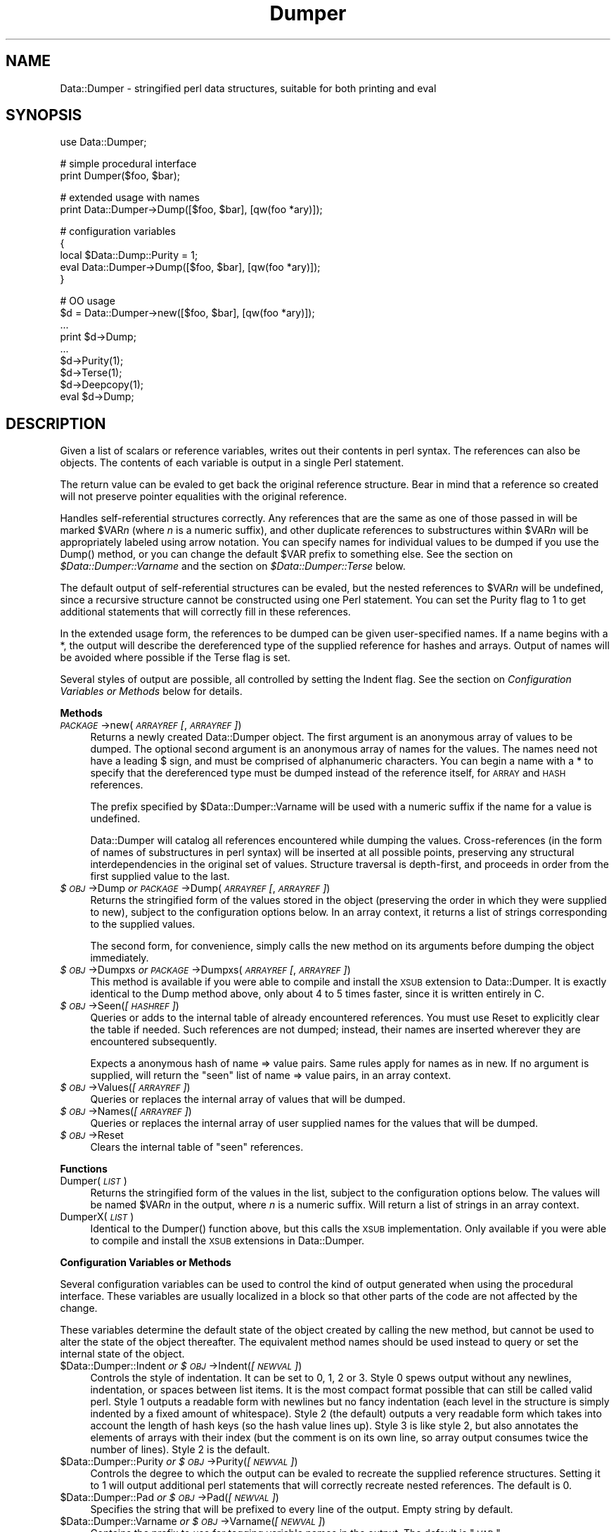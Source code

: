 .rn '' }`
''' $RCSfile$$Revision$$Date$
'''
''' $Log$
'''
.de Sh
.br
.if t .Sp
.ne 5
.PP
\fB\\$1\fR
.PP
..
.de Sp
.if t .sp .5v
.if n .sp
..
.de Ip
.br
.ie \\n(.$>=3 .ne \\$3
.el .ne 3
.IP "\\$1" \\$2
..
.de Vb
.ft CW
.nf
.ne \\$1
..
.de Ve
.ft R

.fi
..
'''
'''
'''     Set up \*(-- to give an unbreakable dash;
'''     string Tr holds user defined translation string.
'''     Bell System Logo is used as a dummy character.
'''
.tr \(*W-|\(bv\*(Tr
.ie n \{\
.ds -- \(*W-
.ds PI pi
.if (\n(.H=4u)&(1m=24u) .ds -- \(*W\h'-12u'\(*W\h'-12u'-\" diablo 10 pitch
.if (\n(.H=4u)&(1m=20u) .ds -- \(*W\h'-12u'\(*W\h'-8u'-\" diablo 12 pitch
.ds L" ""
.ds R" ""
'''   \*(M", \*(S", \*(N" and \*(T" are the equivalent of
'''   \*(L" and \*(R", except that they are used on ".xx" lines,
'''   such as .IP and .SH, which do another additional levels of
'''   double-quote interpretation
.ds M" """
.ds S" """
.ds N" """""
.ds T" """""
.ds L' '
.ds R' '
.ds M' '
.ds S' '
.ds N' '
.ds T' '
'br\}
.el\{\
.ds -- \(em\|
.tr \*(Tr
.ds L" ``
.ds R" ''
.ds M" ``
.ds S" ''
.ds N" ``
.ds T" ''
.ds L' `
.ds R' '
.ds M' `
.ds S' '
.ds N' `
.ds T' '
.ds PI \(*p
'br\}
.\"	If the F register is turned on, we'll generate
.\"	index entries out stderr for the following things:
.\"		TH	Title 
.\"		SH	Header
.\"		Sh	Subsection 
.\"		Ip	Item
.\"		X<>	Xref  (embedded
.\"	Of course, you have to process the output yourself
.\"	in some meaninful fashion.
.if \nF \{
.de IX
.tm Index:\\$1\t\\n%\t"\\$2"
..
.nr % 0
.rr F
.\}
.TH Dumper 3 "perl 5.004, patch 01" "7/Dec/96" "User Contributed Perl Documentation"
.IX Title "Dumper 3"
.UC
.IX Name "Data::Dumper - stringified perl data structures, suitable for both printing and C<eval>"
.if n .hy 0
.if n .na
.ds C+ C\v'-.1v'\h'-1p'\s-2+\h'-1p'+\s0\v'.1v'\h'-1p'
.de CQ          \" put $1 in typewriter font
.ft CW
'if n "\c
'if t \\&\\$1\c
'if n \\&\\$1\c
'if n \&"
\\&\\$2 \\$3 \\$4 \\$5 \\$6 \\$7
'.ft R
..
.\" @(#)ms.acc 1.5 88/02/08 SMI; from UCB 4.2
.	\" AM - accent mark definitions
.bd B 3
.	\" fudge factors for nroff and troff
.if n \{\
.	ds #H 0
.	ds #V .8m
.	ds #F .3m
.	ds #[ \f1
.	ds #] \fP
.\}
.if t \{\
.	ds #H ((1u-(\\\\n(.fu%2u))*.13m)
.	ds #V .6m
.	ds #F 0
.	ds #[ \&
.	ds #] \&
.\}
.	\" simple accents for nroff and troff
.if n \{\
.	ds ' \&
.	ds ` \&
.	ds ^ \&
.	ds , \&
.	ds ~ ~
.	ds ? ?
.	ds ! !
.	ds /
.	ds q
.\}
.if t \{\
.	ds ' \\k:\h'-(\\n(.wu*8/10-\*(#H)'\'\h"|\\n:u"
.	ds ` \\k:\h'-(\\n(.wu*8/10-\*(#H)'\`\h'|\\n:u'
.	ds ^ \\k:\h'-(\\n(.wu*10/11-\*(#H)'^\h'|\\n:u'
.	ds , \\k:\h'-(\\n(.wu*8/10)',\h'|\\n:u'
.	ds ~ \\k:\h'-(\\n(.wu-\*(#H-.1m)'~\h'|\\n:u'
.	ds ? \s-2c\h'-\w'c'u*7/10'\u\h'\*(#H'\zi\d\s+2\h'\w'c'u*8/10'
.	ds ! \s-2\(or\s+2\h'-\w'\(or'u'\v'-.8m'.\v'.8m'
.	ds / \\k:\h'-(\\n(.wu*8/10-\*(#H)'\z\(sl\h'|\\n:u'
.	ds q o\h'-\w'o'u*8/10'\s-4\v'.4m'\z\(*i\v'-.4m'\s+4\h'\w'o'u*8/10'
.\}
.	\" troff and (daisy-wheel) nroff accents
.ds : \\k:\h'-(\\n(.wu*8/10-\*(#H+.1m+\*(#F)'\v'-\*(#V'\z.\h'.2m+\*(#F'.\h'|\\n:u'\v'\*(#V'
.ds 8 \h'\*(#H'\(*b\h'-\*(#H'
.ds v \\k:\h'-(\\n(.wu*9/10-\*(#H)'\v'-\*(#V'\*(#[\s-4v\s0\v'\*(#V'\h'|\\n:u'\*(#]
.ds _ \\k:\h'-(\\n(.wu*9/10-\*(#H+(\*(#F*2/3))'\v'-.4m'\z\(hy\v'.4m'\h'|\\n:u'
.ds . \\k:\h'-(\\n(.wu*8/10)'\v'\*(#V*4/10'\z.\v'-\*(#V*4/10'\h'|\\n:u'
.ds 3 \*(#[\v'.2m'\s-2\&3\s0\v'-.2m'\*(#]
.ds o \\k:\h'-(\\n(.wu+\w'\(de'u-\*(#H)/2u'\v'-.3n'\*(#[\z\(de\v'.3n'\h'|\\n:u'\*(#]
.ds d- \h'\*(#H'\(pd\h'-\w'~'u'\v'-.25m'\f2\(hy\fP\v'.25m'\h'-\*(#H'
.ds D- D\\k:\h'-\w'D'u'\v'-.11m'\z\(hy\v'.11m'\h'|\\n:u'
.ds th \*(#[\v'.3m'\s+1I\s-1\v'-.3m'\h'-(\w'I'u*2/3)'\s-1o\s+1\*(#]
.ds Th \*(#[\s+2I\s-2\h'-\w'I'u*3/5'\v'-.3m'o\v'.3m'\*(#]
.ds ae a\h'-(\w'a'u*4/10)'e
.ds Ae A\h'-(\w'A'u*4/10)'E
.ds oe o\h'-(\w'o'u*4/10)'e
.ds Oe O\h'-(\w'O'u*4/10)'E
.	\" corrections for vroff
.if v .ds ~ \\k:\h'-(\\n(.wu*9/10-\*(#H)'\s-2\u~\d\s+2\h'|\\n:u'
.if v .ds ^ \\k:\h'-(\\n(.wu*10/11-\*(#H)'\v'-.4m'^\v'.4m'\h'|\\n:u'
.	\" for low resolution devices (crt and lpr)
.if \n(.H>23 .if \n(.V>19 \
\{\
.	ds : e
.	ds 8 ss
.	ds v \h'-1'\o'\(aa\(ga'
.	ds _ \h'-1'^
.	ds . \h'-1'.
.	ds 3 3
.	ds o a
.	ds d- d\h'-1'\(ga
.	ds D- D\h'-1'\(hy
.	ds th \o'bp'
.	ds Th \o'LP'
.	ds ae ae
.	ds Ae AE
.	ds oe oe
.	ds Oe OE
.\}
.rm #[ #] #H #V #F C
.SH "NAME"
.IX Header "NAME"
Data::Dumper \- stringified perl data structures, suitable for both printing and \f(CWeval\fR
.SH "SYNOPSIS"
.IX Header "SYNOPSIS"
.PP
.Vb 1
\&    use Data::Dumper;
.Ve
.Vb 2
\&    # simple procedural interface
\&    print Dumper($foo, $bar);
.Ve
.Vb 2
\&    # extended usage with names
\&    print Data::Dumper->Dump([$foo, $bar], [qw(foo *ary)]);
.Ve
.Vb 5
\&    # configuration variables
\&    {
\&      local $Data::Dump::Purity = 1;
\&      eval Data::Dumper->Dump([$foo, $bar], [qw(foo *ary)]);
\&    }
.Ve
.Vb 9
\&    # OO usage
\&    $d = Data::Dumper->new([$foo, $bar], [qw(foo *ary)]);
\&       ...
\&    print $d->Dump;
\&       ...
\&    $d->Purity(1);
\&    $d->Terse(1);
\&    $d->Deepcopy(1);
\&    eval $d->Dump;
.Ve
.SH "DESCRIPTION"
.IX Header "DESCRIPTION"
Given a list of scalars or reference variables, writes out their contents in
perl syntax. The references can also be objects.  The contents of each
variable is output in a single Perl statement.
.PP
The return value can be \f(CWeval\fRed to get back the original reference
structure. Bear in mind that a reference so created will not preserve
pointer equalities with the original reference.
.PP
Handles self-referential structures correctly.  Any references that are the
same as one of those passed in will be marked \f(CW$VAR\fR\fIn\fR (where \fIn\fR is a
numeric suffix), and other duplicate references to substructures within 
\f(CW$VAR\fR\fIn\fR will be appropriately labeled using arrow notation.  You can
specify names for individual values to be dumped if you use the \f(CWDump()\fR
method, or you can change the default \f(CW$VAR\fR prefix to something else.  See
the section on \fI$Data::Dumper::Varname\fR and the section on \fI$Data::Dumper::Terse\fR below.
.PP
The default output of self-referential structures can be \f(CWeval\fRed, but the
nested references to \f(CW$VAR\fR\fIn\fR will be undefined, since a recursive
structure cannot be constructed using one Perl statement.  You can set the
\f(CWPurity\fR flag to 1 to get additional statements that will correctly fill in
these references.
.PP
In the extended usage form, the references to be dumped can be given
user-specified names.  If a name begins with a \f(CW*\fR, the output will 
describe the dereferenced type of the supplied reference for hashes and
arrays.  Output of names will be avoided where possible if the \f(CWTerse\fR
flag is set.
.PP
Several styles of output are possible, all controlled by setting
the \f(CWIndent\fR flag.  See the section on \fIConfiguration Variables or Methods\fR below 
for details.
.Sh "Methods"
.IX Subsection "Methods"
.Ip "\fI\s-1PACKAGE\s0\fR\->new(\fI\s-1ARRAYREF\s0 [\fR, \fI\s-1ARRAYREF\s0]\fR)" 4
.IX Item "\fI\s-1PACKAGE\s0\fR\->new(\fI\s-1ARRAYREF\s0 [\fR, \fI\s-1ARRAYREF\s0]\fR)"
Returns a newly created \f(CWData::Dumper\fR object.  The first argument is an
anonymous array of values to be dumped.  The optional second argument is an
anonymous array of names for the values.  The names need not have a leading
\f(CW$\fR sign, and must be comprised of alphanumeric characters.  You can begin
a name with a \f(CW*\fR to specify that the dereferenced type must be dumped
instead of the reference itself, for \s-1ARRAY\s0 and \s-1HASH\s0 references.
.Sp
The prefix specified by \f(CW$Data::Dumper::Varname\fR will be used with a
numeric suffix if the name for a value is undefined.
.Sp
Data::Dumper will catalog all references encountered while dumping the
values. Cross-references (in the form of names of substructures in perl
syntax) will be inserted at all possible points, preserving any structural
interdependencies in the original set of values.  Structure traversal is
depth-first,  and proceeds in order from the first supplied value to
the last.
.Ip "\fI$\s-1OBJ\s0\fR\->Dump  \fIor\fR  \fI\s-1PACKAGE\s0\fR\->Dump(\fI\s-1ARRAYREF\s0 [\fR, \fI\s-1ARRAYREF\s0]\fR)" 4
.IX Item "\fI$\s-1OBJ\s0\fR\->Dump  \fIor\fR  \fI\s-1PACKAGE\s0\fR\->Dump(\fI\s-1ARRAYREF\s0 [\fR, \fI\s-1ARRAYREF\s0]\fR)"
Returns the stringified form of the values stored in the object (preserving
the order in which they were supplied to \f(CWnew\fR), subject to the
configuration options below.  In an array context, it returns a list
of strings corresponding to the supplied values.
.Sp
The second form, for convenience, simply calls the \f(CWnew\fR method on its
arguments before dumping the object immediately.
.Ip "\fI$\s-1OBJ\s0\fR\->Dumpxs  \fIor\fR  \fI\s-1PACKAGE\s0\fR\->Dumpxs(\fI\s-1ARRAYREF\s0 [\fR, \fI\s-1ARRAYREF\s0]\fR)" 4
.IX Item "\fI$\s-1OBJ\s0\fR\->Dumpxs  \fIor\fR  \fI\s-1PACKAGE\s0\fR\->Dumpxs(\fI\s-1ARRAYREF\s0 [\fR, \fI\s-1ARRAYREF\s0]\fR)"
This method is available if you were able to compile and install the \s-1XSUB\s0
extension to \f(CWData::Dumper\fR. It is exactly identical to the \f(CWDump\fR method 
above, only about 4 to 5 times faster, since it is written entirely in C.
.Ip "\fI$\s-1OBJ\s0\fR\->Seen(\fI[\s-1HASHREF\s0]\fR)" 4
.IX Item "\fI$\s-1OBJ\s0\fR\->Seen(\fI[\s-1HASHREF\s0]\fR)"
Queries or adds to the internal table of already encountered references.
You must use \f(CWReset\fR to explicitly clear the table if needed.  Such
references are not dumped; instead, their names are inserted wherever they
are encountered subsequently.
.Sp
Expects a anonymous hash of name => value pairs.  Same rules apply for names
as in \f(CWnew\fR.  If no argument is supplied, will return the \*(L"seen\*(R" list of
name => value pairs, in an array context.
.Ip "\fI$\s-1OBJ\s0\fR\->Values(\fI[\s-1ARRAYREF\s0]\fR)" 4
.IX Item "\fI$\s-1OBJ\s0\fR\->Values(\fI[\s-1ARRAYREF\s0]\fR)"
Queries or replaces the internal array of values that will be dumped.
.Ip "\fI$\s-1OBJ\s0\fR\->Names(\fI[\s-1ARRAYREF\s0]\fR)" 4
.IX Item "\fI$\s-1OBJ\s0\fR\->Names(\fI[\s-1ARRAYREF\s0]\fR)"
Queries or replaces the internal array of user supplied names for the values
that will be dumped.
.Ip "\fI$\s-1OBJ\s0\fR\->Reset" 4
.IX Item "\fI$\s-1OBJ\s0\fR\->Reset"
Clears the internal table of \*(L"seen\*(R" references.
.Sh "Functions"
.IX Subsection "Functions"
.Ip "Dumper(\fI\s-1LIST\s0\fR)" 4
.IX Item "Dumper(\fI\s-1LIST\s0\fR)"
Returns the stringified form of the values in the list, subject to the
configuration options below.  The values will be named \f(CW$VAR\fR\fIn\fR in the
output, where \fIn\fR is a numeric suffix.  Will return a list of strings
in an array context.
.Ip "DumperX(\fI\s-1LIST\s0\fR)" 4
.IX Item "DumperX(\fI\s-1LIST\s0\fR)"
Identical to the \f(CWDumper()\fR function above, but this calls the \s-1XSUB\s0 
implementation.  Only available if you were able to compile and install
the \s-1XSUB\s0 extensions in \f(CWData::Dumper\fR.
.Sh "Configuration Variables or Methods"
.IX Subsection "Configuration Variables or Methods"
Several configuration variables can be used to control the kind of output
generated when using the procedural interface.  These variables are usually
\f(CWlocal\fRized in a block so that other parts of the code are not affected by
the change.  
.PP
These variables determine the default state of the object created by calling
the \f(CWnew\fR method, but cannot be used to alter the state of the object
thereafter.  The equivalent method names should be used instead to query
or set the internal state of the object.
.Ip "$Data::Dumper::Indent  \fIor\fR  \fI$\s-1OBJ\s0\fR\->Indent(\fI[\s-1NEWVAL\s0]\fR)" 4
.IX Item "$Data::Dumper::Indent  \fIor\fR  \fI$\s-1OBJ\s0\fR\->Indent(\fI[\s-1NEWVAL\s0]\fR)"
Controls the style of indentation.  It can be set to 0, 1, 2 or 3.  Style 0
spews output without any newlines, indentation, or spaces between list
items.  It is the most compact format possible that can still be called
valid perl.  Style 1 outputs a readable form with newlines but no fancy
indentation (each level in the structure is simply indented by a fixed
amount of whitespace).  Style 2 (the default) outputs a very readable form
which takes into account the length of hash keys (so the hash value lines
up).  Style 3 is like style 2, but also annotates the elements of arrays
with their index (but the comment is on its own line, so array output
consumes twice the number of lines).  Style 2 is the default.
.Ip "$Data::Dumper::Purity  \fIor\fR  \fI$\s-1OBJ\s0\fR\->Purity(\fI[\s-1NEWVAL\s0]\fR)" 4
.IX Item "$Data::Dumper::Purity  \fIor\fR  \fI$\s-1OBJ\s0\fR\->Purity(\fI[\s-1NEWVAL\s0]\fR)"
Controls the degree to which the output can be \f(CWeval\fRed to recreate the
supplied reference structures.  Setting it to 1 will output additional perl
statements that will correctly recreate nested references.  The default is
0.
.Ip "$Data::Dumper::Pad  \fIor\fR  \fI$\s-1OBJ\s0\fR\->Pad(\fI[\s-1NEWVAL\s0]\fR)" 4
.IX Item "$Data::Dumper::Pad  \fIor\fR  \fI$\s-1OBJ\s0\fR\->Pad(\fI[\s-1NEWVAL\s0]\fR)"
Specifies the string that will be prefixed to every line of the output.
Empty string by default.
.Ip "$Data::Dumper::Varname  \fIor\fR  \fI$\s-1OBJ\s0\fR\->Varname(\fI[\s-1NEWVAL\s0]\fR)" 4
.IX Item "$Data::Dumper::Varname  \fIor\fR  \fI$\s-1OBJ\s0\fR\->Varname(\fI[\s-1NEWVAL\s0]\fR)"
Contains the prefix to use for tagging variable names in the output. The
default is \*(L"\s-1VAR\s0\*(R".
.Ip "$Data::Dumper::Useqq  \fIor\fR  \fI$\s-1OBJ\s0\fR\->Useqq(\fI[\s-1NEWVAL\s0]\fR)" 4
.IX Item "$Data::Dumper::Useqq  \fIor\fR  \fI$\s-1OBJ\s0\fR\->Useqq(\fI[\s-1NEWVAL\s0]\fR)"
When set, enables the use of double quotes for representing string values.
Whitespace other than space will be represented as \f(CW[\en\et\er]\fR, \*(L"unsafe\*(R"
characters will be backslashed, and unprintable characters will be output as
quoted octal integers.  Since setting this variable imposes a performance
penalty, the default is 0.  The \f(CWDumpxs()\fR method does not honor this
flag yet.
.Ip "$Data::Dumper::Terse  \fIor\fR  \fI$\s-1OBJ\s0\fR\->Terse(\fI[\s-1NEWVAL\s0]\fR)" 4
.IX Item "$Data::Dumper::Terse  \fIor\fR  \fI$\s-1OBJ\s0\fR\->Terse(\fI[\s-1NEWVAL\s0]\fR)"
When set, Data::Dumper will emit single, non-self-referential values as
atoms/terms rather than statements.  This means that the \f(CW$VAR\fR\fIn\fR names
will be avoided where possible, but be advised that such output may not
always be parseable by \f(CWeval\fR.
.Ip "$Data::Dumper::Freezer  \fIor\fR  $\fI\s-1OBJ\s0\fR\->Freezer(\fI[\s-1NEWVAL\s0]\fR)" 4
.IX Item "$Data::Dumper::Freezer  \fIor\fR  $\fI\s-1OBJ\s0\fR\->Freezer(\fI[\s-1NEWVAL\s0]\fR)"
Can be set to a method name, or to an empty string to disable the feature.
Data::Dumper will invoke that method via the object before attempting to
stringify it.  This method can alter the contents of the object (if, for
instance, it contains data allocated from C), and even rebless it in a
different package.  The client is responsible for making sure the specified
method can be called via the object, and that the object ends up containing
only perl data types after the method has been called.  Defaults to an empty
string.
.Ip "$Data::Dumper::Toaster  \fIor\fR  $\fI\s-1OBJ\s0\fR\->Toaster(\fI[\s-1NEWVAL\s0]\fR)" 4
.IX Item "$Data::Dumper::Toaster  \fIor\fR  $\fI\s-1OBJ\s0\fR\->Toaster(\fI[\s-1NEWVAL\s0]\fR)"
Can be set to a method name, or to an empty string to disable the feature.
Data::Dumper will emit a method call for any objects that are to be dumped
using the syntax \f(CWbless(DATA, CLASS)-\fR\fI\s-1METHOD\s0()\fR>.  Note that this means that
the method specified will have to perform any modifications required on the
object (like creating new state within it, and/or reblessing it in a
different package) and then return it.  The client is responsible for making
sure the method can be called via the object, and that it returns a valid
object.  Defaults to an empty string.
.Ip "$Data::Dumper::Deepcopy  \fIor\fR  $\fI\s-1OBJ\s0\fR\->Deepcopy(\fI[\s-1NEWVAL\s0]\fR)" 4
.IX Item "$Data::Dumper::Deepcopy  \fIor\fR  $\fI\s-1OBJ\s0\fR\->Deepcopy(\fI[\s-1NEWVAL\s0]\fR)"
Can be set to a boolean value to enable deep copies of structures.
Cross-referencing will then only be done when absolutely essential
(i.e., to break reference cycles).  Default is 0.
.Sh "Exports"
.IX Subsection "Exports"
.Ip "Dumper" 0
.IX Item "Dumper"
.SH "EXAMPLE"
.IX Header "EXAMPLE"
Run these code snippets to get a quick feel for the behavior of this
module.  When you are through with these examples, you may want to
add or change the various configuration variables described above,
to see their behavior.  (See the testsuite in the Data::Dumper
distribution for more examples.)
.PP
.Vb 1
\&    use Data::Dumper;
.Ve
.Vb 2
\&    package Foo;
\&    sub new {bless {'a' => 1, 'b' => sub { return "foo" }}, $_[0]};
.Ve
.Vb 2
\&    package Fuz;                       # a weird REF-REF-SCALAR object
\&    sub new {bless \e($_ = \e 'fu\e'z'), $_[0]};
.Ve
.Vb 10
\&    package main;
\&    $foo = Foo->new;
\&    $fuz = Fuz->new;
\&    $boo = [ 1, [], "abcd", \e*foo,
\&             {1 => 'a', 023 => 'b', 0x45 => 'c'}, 
\&             \e\e"p\eq\e'r", $foo, $fuz];
\&    
\&    ########
\&    # simple usage
\&    ########
.Ve
.Vb 3
\&    $bar = eval(Dumper($boo));
\&    print($@) if $@;
\&    print Dumper($boo), Dumper($bar);  # pretty print (no array indices)
.Ve
.Vb 3
\&    $Data::Dumper::Terse = 1;          # don't output names where feasible
\&    $Data::Dumper::Indent = 0;         # turn off all pretty print
\&    print Dumper($boo), "\en";
.Ve
.Vb 2
\&    $Data::Dumper::Indent = 1;         # mild pretty print
\&    print Dumper($boo);
.Ve
.Vb 2
\&    $Data::Dumper::Indent = 3;         # pretty print with array indices
\&    print Dumper($boo);
.Ve
.Vb 78
\&    $Data::Dumper::Useqq = 1;          # print strings in double quotes
\&    print Dumper($boo);
\&    
\&    
\&    ########
\&    # recursive structures
\&    ########
\&    
\&    
\&    @c = ('c');
\&    $c = \e@c;
\&    $b = {};
\&    $a = [1, $b, $c];
\&    $b->{a} = $a;
\&    $b->{b} = $a->[1];
\&    $b->{c} = $a->[2];
\&    print Data::Dumper->Dump([$a,$b,$c], [qw(a b c)]);
\&    
\&    
\&    $Data::Dumper::Purity = 1;         # fill in the holes for eval
\&    print Data::Dumper->Dump([$a, $b], [qw(*a b)]); # print as @a
\&    print Data::Dumper->Dump([$b, $a], [qw(*b a)]); # print as %b
\&    
\&    
\&    $Data::Dumper::Deepcopy = 1;       # avoid cross-refs
\&    print Data::Dumper->Dump([$b, $a], [qw(*b a)]);
\&    
\&    
\&    $Data::Dumper::Purity = 0;         # avoid cross-refs
\&    print Data::Dumper->Dump([$b, $a], [qw(*b a)]);
\&    
\&    
\&    ########
\&    # object-oriented usage
\&    ########
\&    
\&    
\&    $d = Data::Dumper->new([$a,$b], [qw(a b)]);
\&    $d->Seen({'*c' => $c});            # stash a ref without printing it
\&    $d->Indent(3);
\&    print $d->Dump;
\&    $d->Reset;                         # empty the seen cache
\&    $d->Purity(0);
\&    print join "----\en", $d->Dump;
\&    
\&    
\&    ########
\&    # persistence
\&    ########
\&    
\&    
\&    package Foo;
\&    sub new { bless { state => 'awake' }, shift }
\&    sub Freeze {
\&        my $s = shift;
\&        print STDERR "preparing to sleep\en";
\&        $s->{state} = 'asleep';
\&        return bless $s, 'Foo::ZZZ';
\&    }
\&    
\&    package Foo::ZZZ;
\&    sub Thaw {
\&        my $s = shift;
\&        print STDERR "waking up\en";
\&        $s->{state} = 'awake';
\&        return bless $s, 'Foo';
\&    }
\&    
\&    package Foo;
\&    use Data::Dumper;
\&    my $a = Foo->new;
\&    my $b = Data::Dumper->new([$a], ['c']);
\&    $b->Freezer('Freeze');
\&    $b->Toaster('Thaw');
\&    my $c = $b->Dump;
\&    print $c;
\&    my $d = eval $c;
\&    print Data::Dumper->Dump([$d], ['d']);
.Ve
.SH "BUGS"
.IX Header "BUGS"
Due to limitations of Perl subroutine call semantics, you cannot pass an
array or hash.  Prepend it with a \f(CW\e\fR to pass its reference instead.  This
will be remedied in time, with the arrival of prototypes in later versions
of Perl.  For now, you need to use the extended usage form, and prepend the
name with a \f(CW*\fR to output it as a hash or array.
.PP
\f(CWData::Dumper\fR cheats with CODE references.  If a code reference is
encountered in the structure being processed, an anonymous subroutine that
contains the string \*(L'"DUMMY"\*(R' will be inserted in its place, and a warning
will be printed if \f(CWPurity\fR is set.  You can \f(CWeval\fR the result, but bear
in mind that the anonymous sub that gets created is just a placeholder.
Someday, perl will have a switch to cache-on-demand the string
representation of a compiled piece of code, I hope.
.PP
The \f(CWUseqq\fR flag is not honored by \f(CWDumpxs()\fR (it always outputs
strings in single quotes).
.PP
SCALAR objects have the weirdest looking \f(CWbless\fR workaround.
.SH "AUTHOR"
.IX Header "AUTHOR"
Gurusamy Sarathy        gsar@umich.edu
.PP
Copyright (c) 1996 Gurusamy Sarathy. All rights reserved.
This program is free software; you can redistribute it and/or
modify it under the same terms as Perl itself.
.SH "VERSION"
.IX Header "VERSION"
Version 2.07    (7 December 1996)
.SH "SEE ALSO"
.IX Header "SEE ALSO"
\fIperl\fR\|(1)

.rn }` ''
